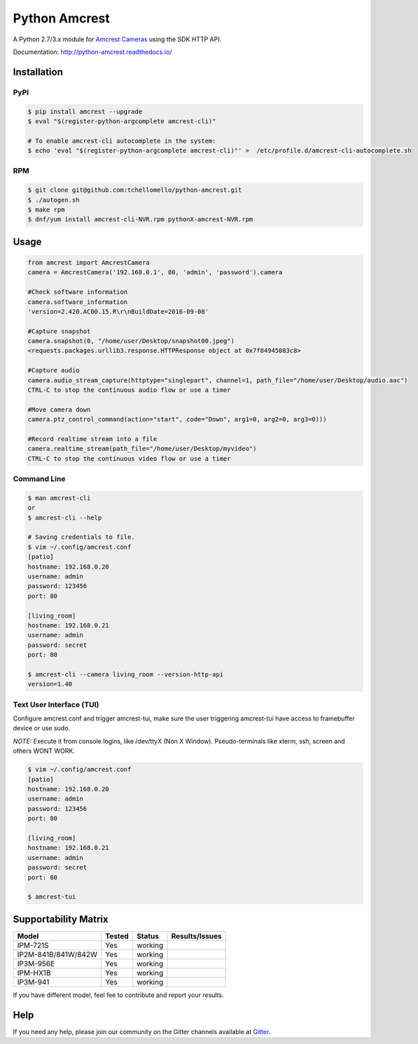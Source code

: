 ==============
Python Amcrest
==============

.. image:: https://badge.fury.io/py/amcrest.svg
    :target: https://badge.fury.io/py/amcrest

.. image:: https://travis-ci.org/tchellomello/python-amcrest.svg?branch=master
    :target: https://travis-ci.org/tchellomello/python-amcrest

.. image:: https://coveralls.io/repos/github/tchellomello/python-amcrest/badge.svg
    :target: https://coveralls.io/github/tchellomello/python-amcrest

.. image:: https://img.shields.io/pypi/pyversions/amcrest.svg
    :target: https://pypi.python.org/pypi/amcrest

A Python 2.7/3.x module for `Amcrest Cameras <https://www.amcrest.com/>`_ using the SDK HTTP API.

Documentation: `http://python-amcrest.readthedocs.io/ <http://python-amcrest.readthedocs.io/>`_

------------
Installation
------------

PyPI
----

.. code-block:: bash

    $ pip install amcrest --upgrade
    $ eval "$(register-python-argcomplete amcrest-cli)"

    # To enable amcrest-cli autocomplete in the system:
    $ echo 'eval "$(register-python-argcomplete amcrest-cli)"' >  /etc/profile.d/amcrest-cli-autocomplete.sh

RPM
---

.. code-block:: bash

    $ git clone git@github.com:tchellomello/python-amcrest.git
    $ ./autogen.sh
    $ make rpm
    $ dnf/yum install amcrest-cli-NVR.rpm pythonX-amcrest-NVR.rpm


-----
Usage
-----

.. code-block:: python

    from amcrest import AmcrestCamera
    camera = AmcrestCamera('192.168.0.1', 80, 'admin', 'password').camera

    #Check software information
    camera.software_information
    'version=2.420.AC00.15.R\r\nBuildDate=2016-09-08'

    #Capture snapshot
    camera.snapshot(0, "/home/user/Desktop/snapshot00.jpeg")
    <requests.packages.urllib3.response.HTTPResponse object at 0x7f84945083c8>

    #Capture audio
    camera.audio_stream_capture(httptype="singlepart", channel=1, path_file="/home/user/Desktop/audio.aac")
    CTRL-C to stop the continuous audio flow or use a timer

    #Move camera down
    camera.ptz_control_command(action="start", code="Down", arg1=0, arg2=0, arg3=0)))

    #Record realtime stream into a file
    camera.realtime_stream(path_file="/home/user/Desktop/myvideo")
    CTRL-C to stop the continuous video flow or use a timer

Command Line
------------

.. code-block:: bash

    $ man amcrest-cli
    or
    $ amcrest-cli --help

    # Saving credentials to file.
    $ vim ~/.config/amcrest.conf
    [patio]
    hostname: 192.168.0.20
    username: admin
    password: 123456
    port: 80

    [living_room]
    hostname: 192.168.0.21
    username: admin
    password: secret
    port: 80

    $ amcrest-cli --camera living_room --version-http-api
    version=1.40

Text User Interface (TUI)
-------------------------
Configure amcrest.conf and trigger amcrest-tui, make sure the user
triggering amcrest-tui have access to framebuffer device or use sudo.

*NOTE:*
Execute it from console logins, like /dev/ttyX (Non X Window).
Pseudo-terminals like xterm, ssh, screen and others WONT WORK.

.. code-block:: bash

    $ vim ~/.config/amcrest.conf
    [patio]
    hostname: 192.168.0.20
    username: admin
    password: 123456
    port: 80

    [living_room]
    hostname: 192.168.0.21
    username: admin
    password: secret
    port: 80

    $ amcrest-tui


---------------------
Supportability Matrix
---------------------

+-------------------------+---------------+----------+-----------------+
| Model                   |     Tested    | Status   | Results/Issues  |
+=========================+===============+==========+=================+
| IPM-721S                | Yes           |  working |                 |
+-------------------------+---------------+----------+-----------------+
| IP2M-841B/841W/842W     | Yes           |  working |                 |
+-------------------------+---------------+----------+-----------------+
| IP3M-956E               | Yes           |  working |                 |
+-------------------------+---------------+----------+-----------------+
| IPM-HX1B                | Yes           |  working |                 |
+-------------------------+---------------+----------+-----------------+
| IP3M-941                | Yes           |  working |                 |
+-------------------------+---------------+----------+-----------------+

If you have different model, feel fee to contribute and report your results.


----
Help
----
If you need any help, please join our community on the Gitter channels available at `Gitter <https://gitter.im/python-amcrest>`_.
